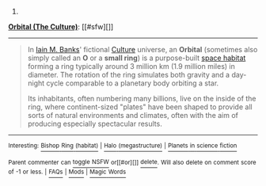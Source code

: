 :PROPERTIES:
:Author: autowikibot
:Score: 1
:DateUnix: 1424544227.0
:DateShort: 2015-Feb-21
:END:

***** 
      :PROPERTIES:
      :CUSTOM_ID: section
      :END:
****** 
       :PROPERTIES:
       :CUSTOM_ID: section-1
       :END:
**** 
     :PROPERTIES:
     :CUSTOM_ID: section-2
     :END:
[[https://en.wikipedia.org/wiki/Orbital%20%28The%20Culture%29][*Orbital (The Culture)*]]: [[#sfw][]]

--------------

#+begin_quote
  In [[https://en.wikipedia.org/wiki/Iain_M._Banks][Iain M. Banks]]' fictional [[https://en.wikipedia.org/wiki/The_Culture][Culture]] universe, an *Orbital* (sometimes also simply called an *O* or a *small ring*) is a purpose-built [[https://en.wikipedia.org/wiki/Space_colonization][space habitat]] forming a ring typically around 3 million km (1.9 million miles) in diameter. The rotation of the ring simulates both gravity and a day-night cycle comparable to a planetary body orbiting a star.

  Its inhabitants, often numbering many billions, live on the inside of the ring, where continent-sized "plates" have been shaped to provide all sorts of natural environments and climates, often with the aim of producing especially spectacular results.

  * 
    :PROPERTIES:
    :CUSTOM_ID: section-3
    :END:
  [[https://i.imgur.com/Nlm5DvE.jpg][*Image from article*]] [[https://commons.wikimedia.org/wiki/File:Culture%27s_orbital.jpg][^{i}]]
#+end_quote

--------------

^{Interesting:} [[https://en.wikipedia.org/wiki/Bishop_Ring_(habitat)][^{Bishop} ^{Ring} ^{(habitat)}]] ^{|} [[https://en.wikipedia.org/wiki/Halo_(megastructure)][^{Halo} ^{(megastructure)}]] ^{|} [[https://en.wikipedia.org/wiki/Planets_in_science_fiction][^{Planets} ^{in} ^{science} ^{fiction}]]

^{Parent} ^{commenter} ^{can} [[/message/compose?to=autowikibot&subject=AutoWikibot%20NSFW%20toggle&message=%2Btoggle-nsfw+coso8xr][^{toggle} ^{NSFW}]] ^{or[[#or][]]} [[/message/compose?to=autowikibot&subject=AutoWikibot%20Deletion&message=%2Bdelete+coso8xr][^{delete}]]^{.} ^{Will} ^{also} ^{delete} ^{on} ^{comment} ^{score} ^{of} ^{-1} ^{or} ^{less.} ^{|} [[http://www.np.reddit.com/r/autowikibot/wiki/index][^{FAQs}]] ^{|} [[http://www.np.reddit.com/r/autowikibot/comments/1x013o/for_moderators_switches_commands_and_css/][^{Mods}]] ^{|} [[http://www.np.reddit.com/r/autowikibot/comments/1ux484/ask_wikibot/][^{Magic} ^{Words}]]